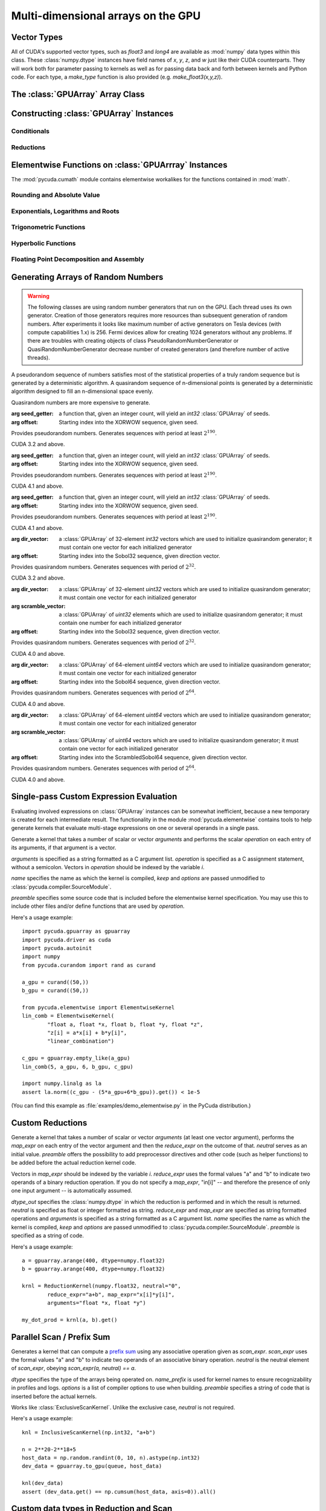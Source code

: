 Multi-dimensional arrays on the GPU
===================================

.. module:: pycuda.gpuarray

Vector Types
------------

.. class :: vec

    All of CUDA's supported vector types, such as `float3` and `long4` are
    available as :mod:`numpy` data types within this class. These
    :class:`numpy.dtype` instances have field names of `x`, `y`, `z`, and `w`
    just like their CUDA counterparts. They will work both for parameter passing
    to kernels as well as for passing data back and forth between kernels and
    Python code. For each type, a `make_type` function is also provided (e.g.
    `make_float3(x,y,z)`).

The :class:`GPUArray` Array Class
---------------------------------

.. class:: GPUArray(shape, dtype, *, allocator=None, order="C")

    A :class:`numpy.ndarray` work-alike that stores its data and performs its
    computations on the compute device.  *shape* and *dtype* work exactly as in
    :mod:`numpy`.  Arithmetic methods in :class:`GPUArray` support the
    broadcasting of scalars. (e.g. `array+5`) If the

    *allocator* is a callable that, upon being called with an argument of the number
    of bytes to be allocated, returns an object that can be cast to an
    :class:`int` representing the address of the newly allocated memory.
    Observe that both :func:`pycuda.driver.mem_alloc` and
    :meth:`pycuda.tools.DeviceMemoryPool.alloc` are a model of this interface.

    All arguments beyond *allocator* should be considered keyword-only.

    .. attribute :: gpudata

        The :class:`pycuda.driver.DeviceAllocation` instance created for the memory that backs
        this :class:`GPUArray`.

    .. attribute :: shape

        The tuple of lengths of each dimension in the array.

    .. attribute :: dtype

        The :class:`numpy.dtype` of the items in the GPU array.

    .. attribute :: size

        The number of meaningful entries in the array. Can also be computed by
        multiplying up the numbers in :attr:`shape`.

    .. attribute :: mem_size

        The total number of entries, including padding, that are present in
        the array. Padding may arise for example because of pitch adjustment by
        :func:`pycuda.driver.mem_alloc_pitch`.

    .. attribute :: nbytes

        The size of the entire array in bytes. Computed as :attr:`size` times
        ``dtype.itemsize``.

    .. attribute :: strides

        Tuple of bytes to step in each dimension when traversing an array.

    .. attribute :: flags

        Return an object with attributes `c_contiguous`, `f_contiguous` and `forc`,
        which may be used to query contiguity properties in analogy to
        :attr:`numpy.ndarray.flags`.

    .. attribute :: ptr

        Return an :class:`int` reflecting the address in device memory where
        this array resides.

        .. versionadded: 2011.1

    .. method :: __len__()

        Returns the size of the leading dimension of *self*.

      .. warning ::

        This method existed in version 0.93 and below, but it returned the value
        of :attr:`size` instead of its current value. The change was made in order
        to match :mod:`numpy`.

    .. method :: reshape(shape)

        Returns an array containing the same data with a new shape.

    .. method :: ravel()

        Returns flattened array containing the same data.

    .. method :: view(dtype=None)

        Returns view of array with the same data. If *dtype* is different from
        current dtype, the actual bytes of memory will be reinterpreted.

    .. method :: set(ary)

        Transfer the contents the :class:`numpy.ndarray` object *ary*
        onto the device.

        *ary* must have the same dtype and size (not necessarily shape) as *self*.

    .. method :: set_async(ary, stream=None)

        Asynchronously transfer the contents the :class:`numpy.ndarray` object *ary*
        onto the device, optionally sequenced on *stream*.

        *ary* must have the same dtype and size (not necessarily shape) as *self*.

    .. method :: get(ary=None, stream=None, pagelocked=False)

        Transfer the contents of *self* into *ary* or a newly allocated
        :mod:`numpy.ndarray`. If *ary* is given, it must have the right
        size (not necessarily shape) and dtype. If it is not given,
        a *pagelocked* specifies whether the new array is allocated
        page-locked.

    .. method :: get_async(ary=None, stream=None)

        Transfer the contents of *self* into *ary* or a newly allocated
        :mod:`numpy.ndarray`. If *ary* is given, it must have the right
        size (not necessarily shape) and dtype. If it is not given,
        a page-locked* array is newly allocated.

    .. method :: mul_add(self, selffac, other, otherfac, add_timer=None, stream=None):

        Return `selffac*self + otherfac*other`. *add_timer*, if given,
        is invoked with the result from
        :meth:`pycuda.driver.Function.prepared_timed_call`.

    .. method :: __add__(other)
    .. method :: __sub__(other)
    .. method :: __iadd__(other)
    .. method :: __isub__(other)
    .. method :: __neg__(other)
    .. method :: __mul__(other)
    .. method :: __div__(other)
    .. method :: __rdiv__(other)
    .. method :: __pow__(other)

    .. method :: __abs__()

        Return a :class:`GPUArray` containing the absolute value of each
        element of *self*.

    .. UNDOC reverse()

    .. method :: fill(scalar, stream=None)

        Fill the array with *scalar*.

    .. method :: astype(dtype, stream=None)

        Return *self*, cast to *dtype*.

    .. attribute :: real

        Return the real part of *self*, or *self* if it is real.

        .. versionadded:: 0.94

    .. attribute :: imag

        Return the imaginary part of *self*, or *zeros_like(self)* if it is real.

        .. versionadded: 0.94

    .. method :: conj()

        Return the complex conjugate of *self*, or *self* if it is real.

        .. versionadded: 0.94

    .. method:: bind_to_texref(texref, allow_offset=False)

        Bind *self* to the :class:`pycuda.driver.TextureReference` *texref*.

        Due to alignment requirements, the effective texture bind address may be
        different from the requested one by an offset. This method returns this
        offset in units of *self*'s data type.  If *allow_offset* is ``False``, a
        nonzero value of this offset will cause an exception to be raised.

        .. note::

            It is recommended to use :meth:`bind_to_texref_ext` instead of
            this method.

    .. method:: bind_to_texref_ext(texref, channels=1, allow_double_hack=False, allow_offset=False)

        Bind *self* to the :class:`pycuda.driver.TextureReference` *texref*.
        In addition, set the texture reference's format to match :attr:`dtype`
        and its channel count to *channels*. This routine also sets the
        texture reference's :data:`pycuda.driver.TRSF_READ_AS_INTEGER` flag,
        if necessary.

        Due to alignment requirements, the effective texture bind address may be
        different from the requested one by an offset. This method returns this
        offset in units of *self*'s data type.  If *allow_offset* is ``False``, a
        nonzero value of this offset will cause an exception to be raised.

        .. versionadded:: 0.93

        .. highlight:: c

        As of this writing, CUDA textures do not natively support double-precision
        floating point data. To remedy this deficiency, PyCUDA contains a workaround,
        which can be enabled by passing *True* for allow_double_hack. In this case,
        use the following code for texture access in your kernel code::

            #include <pycuda-helpers.hpp>

            texture<fp_tex_double, 1, cudaReadModeElementType> my_tex;

            __global__ void f()
            {
              ...
              fp_tex1Dfetch(my_tex, threadIdx.x);
              ...
            }

        .. highlight:: python

        (This workaround was added in version 0.94.)

Constructing :class:`GPUArray` Instances
----------------------------------------

.. function:: to_gpu(ary, allocator=None)

    Return a :class:`GPUArray` that is an exact copy of the :class:`numpy.ndarray`
    instance *ary*.

    See :class:`GPUArray` for the meaning of *allocator*.

.. function:: to_gpu_async(ary, allocator=None, stream=None)

    Return a :class:`GPUArray` that is an exact copy of the :class:`numpy.ndarray`
    instance *ary*. The copy is done asynchronously, optionally sequenced into
    *stream*.

    See :class:`GPUArray` for the meaning of *allocator*.

.. function:: empty(shape, dtype, *, allocator=None, order="C")

    A synonym for the :class:`GPUArray` constructor.

.. function:: zeros(shape, dtype, *, allocator=None, order="C")

    Same as :func:`empty`, but the :class:`GPUArray` is zero-initialized before
    being returned.

.. function:: empty_like(other_ary)

    Make a new, uninitialized :class:`GPUArray` having the same properties
    as *other_ary*.

.. function:: zeros_like(other_ary)

    Make a new, zero-initialized :class:`GPUArray` having the same properties
    as *other_ary*.

.. function:: arange(start, stop, step, dtype=None, stream=None)

    Create a :class:`GPUArray` filled with numbers spaced `step` apart,
    starting from `start` and ending at `stop`.

    For floating point arguments, the length of the result is
    `ceil((stop - start)/step)`.  This rule may result in the last
    element of the result being greater than `stop`.

    *dtype*, if not specified, is taken as the largest common type
    of *start*, *stop* and *step*.

.. function:: take(a, indices, stream=None)

    Return the :class:`GPUArray` ``[a[indices[0]], ..., a[indices[n]]]``.
    For the moment, *a* must be a type that can be bound to a texture.

Conditionals
^^^^^^^^^^^^

.. function:: if_positive(criterion, then_, else_, out=None, stream=None)

    Return an array like *then_*, which, for the element at index *i*,
    contains *then_[i]* if *criterion[i]>0*, else *else_[i]*. (added in 0.94)

.. function:: maximum(a, b, out=None, stream=None)

    Return the elementwise maximum of *a* and *b*. (added in 0.94)

.. function:: minimum(a, b, out=None, stream=None)

    Return the elementwise minimum of *a* and *b*. (added in 0.94)

Reductions
^^^^^^^^^^

.. function:: sum(a, dtype=None, stream=None)

.. function:: dot(a, b, dtype=None, stream=None)

.. function:: subset_dot(subset, a, b, dtype=None, stream=None)

.. function:: max(a, stream=None)

.. function:: min(a, stream=None)

.. function:: subset_max(subset, a, stream=None)

.. function:: subset_min(subset, a, stream=None)

Elementwise Functions on :class:`GPUArrray` Instances
-----------------------------------------------------

.. module:: pycuda.cumath

The :mod:`pycuda.cumath` module contains elementwise
workalikes for the functions contained in :mod:`math`.

Rounding and Absolute Value
^^^^^^^^^^^^^^^^^^^^^^^^^^^

.. function:: fabs(array, stream=None)
.. function:: ceil(array, stream=None)
.. function:: floor(array, stream=None)

Exponentials, Logarithms and Roots
^^^^^^^^^^^^^^^^^^^^^^^^^^^^^^^^^^

.. function:: exp(array, stream=None)
.. function:: log(array, stream=None)
.. function:: log10(array, stream=None)
.. function:: sqrt(array, stream=None)

Trigonometric Functions
^^^^^^^^^^^^^^^^^^^^^^^

.. function:: sin(array, stream=None)
.. function:: cos(array, stream=None)
.. function:: tan(array, stream=None)
.. function:: asin(array, stream=None)
.. function:: acos(array, stream=None)
.. function:: atan(array, stream=None)

Hyperbolic Functions
^^^^^^^^^^^^^^^^^^^^

.. function:: sinh(array, stream=None)
.. function:: cosh(array, stream=None)
.. function:: tanh(array, stream=None)

Floating Point Decomposition and Assembly
^^^^^^^^^^^^^^^^^^^^^^^^^^^^^^^^^^^^^^^^^

.. function:: fmod(arg, mod, stream=None)

    Return the floating point remainder of the division `arg/mod`,
    for each element in `arg` and `mod`.

.. function:: frexp(arg, stream=None)

    Return a tuple `(significands, exponents)` such that
    `arg == significand * 2**exponent`.

.. function:: ldexp(significand, exponent, stream=None)

    Return a new array of floating point values composed from the
    entries of `significand` and `exponent`, paired together as
    `result = significand * 2**exponent`.

.. function:: modf(arg, stream=None)

    Return a tuple `(fracpart, intpart)` of arrays containing the
    integer and fractional parts of `arg`.

Generating Arrays of Random Numbers
-----------------------------------

.. module:: pycuda.curandom

.. function:: rand(shape, dtype=numpy.float32, stream=None)

    Return an array of `shape` filled with random values of `dtype`
    in the range [0,1).

.. warning::

    The following classes are using random number generators that run on the GPU.
    Each thread uses its own generator. Creation of those generators requires more
    resources than subsequent generation of random numbers. After experiments
    it looks like maximum number of active generators on Tesla devices
    (with compute capabilities 1.x) is 256. Fermi devices allow for creating
    1024 generators without any problems. If there are troubles with creating
    objects of class PseudoRandomNumberGenerator or QuasiRandomNumberGenerator
    decrease number of created generators
    (and therefore number of active threads).

A pseudorandom sequence of numbers satisfies most of the statistical properties
of a truly random sequence but is generated by a deterministic algorithm.  A
quasirandom sequence of n-dimensional points is generated by a deterministic
algorithm designed to fill an n-dimensional space evenly. 

Quasirandom numbers are more expensive to generate.

.. function:: get_curand_version()

    Obtain the version of CURAND against which PyCUDA was compiled. Returns a
    3-tuple of integers as *(major, minor, revision)*.

.. function:: seed_getter_uniform(N)

    Return an :class:`GPUArray` filled with one random `int32` repeated `N`
    times which can be used as a seed for XORWOW generator.

.. function:: seed_getter_unique(N)

    Return an :class:`GPUArray` filled with `N` random `int32` which can
    be used as a seed for XORWOW generator.

.. class:: XORWOWRandomNumberGenerator(seed_getter=None, offset=0)

    :arg seed_getter: a function that, given an integer count, will yield an
      `int32` :class:`GPUArray` of seeds.
    :arg offset: Starting index into the XORWOW sequence, given seed.

    Provides pseudorandom numbers. Generates sequences with period 
    at least :math:`2^190`.

    CUDA 3.2 and above.

    .. versionadded:: 2011.1

    .. method:: fill_uniform(data, stream=None)

        Fills in :class:`GPUArray` *data* with uniformly distributed
        pseudorandom values.

    .. method:: gen_uniform(shape, dtype, stream=None)

        Creates object of :class:`GPUArray` with given *shape* and *dtype*,
        fills it in with uniformly distributed pseudorandom values,
        and returns newly created object.

    .. method:: fill_normal(data, stream=None)

        Fills in :class:`GPUArray` *data* with normally distributed
        pseudorandom values.

    .. method:: gen_normal(shape, dtype, stream=None)

        Creates object of :class:`GPUArray` with given *shape* and *dtype*,
        fills it in with normally distributed pseudorandom values,
        and returns newly created object.

    .. method:: fill_log_normal(data, mean, stddev, stream=None)

        Fills in :class:`GPUArray` *data* with log-normally distributed
        pseudorandom values with mean *mean* and standard deviation *stddev*.

        CUDA 4.0 and above.

        .. versionadded:: 2012.2

    .. method:: gen_log_normal(shape, dtype, mean, stddev, stream=None)

        Creates object of :class:`GPUArray` with given *shape* and *dtype*,
        fills it in with log-normally distributed pseudorandom values
        with mean *mean* and standard deviation *stddev*, and returns
        newly created object.

        CUDA 4.0 and above.

        .. versionadded:: 2012.2

    .. method:: call_skip_ahead(i, stream=None)

        Forces all generators to skip i values. Is equivalent to generating
        i values and discarding results, but is much faster.

    .. method::  call_skip_ahead_array(i, stream=None)

        Accepts array i of integer values, telling each generator how many
        values to skip.

    .. method:: call_skip_ahead_sequence(i, stream=None)

        Forces all generators to skip i subsequences. Is equivalent to
        generating i * :math:`2^67` values and discarding results,
        but is much faster.

    .. method:: call_skip_ahead_sequence_array(i, stream=None)

        Accepts array i of integer values, telling each generator how many
        subsequences to skip.

.. class:: MRG32k3aRandomNumberGenerator(seed_getter=None, offset=0)

    :arg seed_getter: a function that, given an integer count, will yield an
      `int32` :class:`GPUArray` of seeds.
    :arg offset: Starting index into the XORWOW sequence, given seed.

    Provides pseudorandom numbers. Generates sequences with period 
    at least :math:`2^190`.

    CUDA 4.1 and above.

    .. versionadded:: 2013.1

    .. method:: fill_uniform(data, stream=None)

        Fills in :class:`GPUArray` *data* with uniformly distributed
        pseudorandom values.

    .. method:: gen_uniform(shape, dtype, stream=None)

        Creates object of :class:`GPUArray` with given *shape* and *dtype*,
        fills it in with uniformly distributed pseudorandom values,
        and returns newly created object.

    .. method:: fill_normal(data, stream=None)

        Fills in :class:`GPUArray` *data* with normally distributed
        pseudorandom values.

    .. method:: gen_normal(shape, dtype, stream=None)

        Creates object of :class:`GPUArray` with given *shape* and *dtype*,
        fills it in with normally distributed pseudorandom values,
        and returns newly created object.

    .. method:: fill_log_normal(data, mean, stddev, stream=None)

        Fills in :class:`GPUArray` *data* with log-normally distributed
        pseudorandom values with mean *mean* and standard deviation *stddev*.

    .. method:: gen_log_normal(shape, dtype, mean, stddev, stream=None)

        Creates object of :class:`GPUArray` with given *shape* and *dtype*,
        fills it in with log-normally distributed pseudorandom values
        with mean *mean* and standard deviation *stddev*, and returns
        newly created object.

    .. method:: call_skip_ahead(i, stream=None)

        Forces all generators to skip i values. Is equivalent to generating
        i values and discarding results, but is much faster.

    .. method::  call_skip_ahead_array(i, stream=None)

        Accepts array i of integer values, telling each generator how many
        values to skip.

    .. method:: call_skip_ahead_sequence(i, stream=None)

        Forces all generators to skip i subsequences. Is equivalent to
        generating i * :math:`2^67` values and discarding results,
        but is much faster.

    .. method:: call_skip_ahead_sequence_array(i, stream=None)

        Accepts array i of integer values, telling each generator how many
        subsequences to skip.

.. function:: make_mtgp32_constants(count, direction=direction_vector_set.VECTOR_32)

    Return an :class:`GPUArray` `count` filled with direction vectors
    used to initialize Sobol generators.

.. function:: make_mtgp32_kernel_state(count, direction=direction_vector_set.VECTOR_32)

    Return an :class:`GPUArray` `count` filled with direction vectors
    used to initialize Sobol generators.

.. class:: Mtgp32RandomNumberGenerator(seed_getter=None, offset=0)

    :arg seed_getter: a function that, given an integer count, will yield an
      `int32` :class:`GPUArray` of seeds.
    :arg offset: Starting index into the XORWOW sequence, given seed.

    Provides pseudorandom numbers. Generates sequences with period 
    at least :math:`2^190`.

    CUDA 4.1 and above.

    .. versionadded:: 2013.1

    .. method:: fill_uniform(data, stream=None)

        Fills in :class:`GPUArray` *data* with uniformly distributed
        pseudorandom values.

.. function:: generate_direction_vectors(count, direction=direction_vector_set.VECTOR_32)

    Return an :class:`GPUArray` `count` filled with direction vectors
    used to initialize Sobol generators.

.. function:: generate_scramble_constants32(count)

    Return a :class:`GPUArray` filled with `count' 32-bit unsigned integer
    numbers used to initialize :class:`ScrambledSobol32RandomNumberGenerator`

.. function:: generate_scramble_constants64(count)

    Return a :class:`GPUArray` filled with `count' 64-bit unsigned integer
    numbers used to initialize :class:`ScrambledSobol64RandomNumberGenerator`

.. class:: Sobol32RandomNumberGenerator(dir_vector=None, offset=0)

    :arg dir_vector: a :class:`GPUArray` of 32-element `int32` vectors which
      are used to initialize quasirandom generator; it must contain one vector
      for each initialized generator
    :arg offset: Starting index into the Sobol32 sequence, given direction
      vector.

    Provides quasirandom numbers. Generates
    sequences with period of :math:`2^32`.

    CUDA 3.2 and above.

    .. versionadded:: 2011.1

    .. method:: fill_uniform(data, stream=None)

        Fills in :class:`GPUArray` *data* with uniformly distributed
        quasirandom values.

    .. method:: gen_uniform(shape, dtype, stream=None)

        Creates object of :class:`GPUArray` with given *shape* and *dtype*,
        fills it in with uniformly distributed pseudorandom values,
        and returns newly created object.

    .. method:: fill_normal(data, stream=None)

        Fills in :class:`GPUArray` *data* with normally distributed
        quasirandom values.

    .. method:: gen_normal(shape, dtype, stream=None)

        Creates object of :class:`GPUArray` with given *shape* and *dtype*,
        fills it in with normally distributed pseudorandom values,
        and returns newly created object.

    .. method:: fill_log_normal(data, mean, stddev, stream=None)

        Fills in :class:`GPUArray` *data* with log-normally distributed
        pseudorandom values with mean *mean* and standard deviation *stddev*.

        CUDA 4.0 and above.

        .. versionadded:: 2012.2

    .. method:: gen_log_normal(shape, dtype, mean, stddev, stream=None)

        Creates object of :class:`GPUArray` with given *shape* and *dtype*,
        fills it in with log-normally distributed pseudorandom values
        with mean *mean* and standard deviation *stddev*, and returns
        newly created object.

        CUDA 4.0 and above.

        .. versionadded:: 2012.2

    .. method:: call_skip_ahead(i, stream=None)

        Forces all generators to skip i values. Is equivalent to generating
        i values and discarding results, but is much faster.

    .. method:: call_skip_ahead_array(i, stream=None)

        Accepts array i of integer values, telling each generator how many
        values to skip.

.. class:: ScrambledSobol32RandomNumberGenerator(dir_vector=None, scramble_vector=None, offset=0)

    :arg dir_vector: a :class:`GPUArray` of 32-element `uint32` vectors which
      are used to initialize quasirandom generator; it must contain one vector
      for each initialized generator
    :arg scramble_vector: a :class:`GPUArray` of `uint32` elements which
      are used to initialize quasirandom generator; it must contain one number
      for each initialized generator
    :arg offset: Starting index into the Sobol32 sequence, given direction
      vector.

    Provides quasirandom numbers. Generates
    sequences with period of :math:`2^32`.

    CUDA 4.0 and above.

    .. versionadded:: 2011.1

    .. method:: fill_uniform(data, stream=None)

        Fills in :class:`GPUArray` *data* with uniformly distributed
        quasirandom values.

    .. method:: gen_uniform(shape, dtype, stream=None)

        Creates object of :class:`GPUArray` with given *shape* and *dtype*,
        fills it in with uniformly distributed pseudorandom values,
        and returns newly created object.

    .. method:: fill_normal(data, stream=None)

        Fills in :class:`GPUArray` *data* with normally distributed
        quasirandom values.

    .. method:: gen_normal(shape, dtype, stream=None)

        Creates object of :class:`GPUArray` with given *shape* and *dtype*,
        fills it in with normally distributed pseudorandom values,
        and returns newly created object.

    .. method:: fill_log_normal(data, mean, stddev, stream=None)

        Fills in :class:`GPUArray` *data* with log-normally distributed
        pseudorandom values with mean *mean* and standard deviation *stddev*.

        CUDA 4.0 and above.

        .. versionadded:: 2012.2

    .. method:: gen_log_normal(shape, dtype, mean, stddev, stream=None)

        Creates object of :class:`GPUArray` with given *shape* and *dtype*,
        fills it in with log-normally distributed pseudorandom values
        with mean *mean* and standard deviation *stddev*, and returns
        newly created object.

        CUDA 4.0 and above.

        .. versionadded:: 2012.2

    .. method:: call_skip_ahead(i, stream=None)

        Forces all generators to skip i values. Is equivalent to generating
        i values and discarding results, but is much faster.

    .. method:: call_skip_ahead_array(i, stream=None)

        Accepts array i of integer values, telling each generator how many
        values to skip.

.. class:: Sobol64RandomNumberGenerator(dir_vector=None, offset=0)

    :arg dir_vector: a :class:`GPUArray` of 64-element `uint64` vectors which
      are used to initialize quasirandom generator; it must contain one vector
      for each initialized generator
    :arg offset: Starting index into the Sobol64 sequence, given direction
      vector.

    Provides quasirandom numbers. Generates
    sequences with period of :math:`2^64`.

    CUDA 4.0 and above.

    .. versionadded:: 2011.1

    .. method:: fill_uniform(data, stream=None)

        Fills in :class:`GPUArray` *data* with uniformly distributed
        quasirandom values.

    .. method:: gen_uniform(shape, dtype, stream=None)

        Creates object of :class:`GPUArray` with given *shape* and *dtype*,
        fills it in with uniformly distributed pseudorandom values,
        and returns newly created object.

    .. method:: fill_normal(data, stream=None)

        Fills in :class:`GPUArray` *data* with normally distributed
        quasirandom values.

    .. method:: gen_normal(shape, dtype, stream=None)

        Creates object of :class:`GPUArray` with given *shape* and *dtype*,
        fills it in with normally distributed pseudorandom values,
        and returns newly created object.

    .. method:: fill_log_normal(data, mean, stddev, stream=None)

        Fills in :class:`GPUArray` *data* with log-normally distributed
        pseudorandom values with mean *mean* and standard deviation *stddev*.

        CUDA 4.0 and above.

        .. versionadded:: 2012.2

    .. method:: gen_log_normal(shape, dtype, mean, stddev, stream=None)

        Creates object of :class:`GPUArray` with given *shape* and *dtype*,
        fills it in with log-normally distributed pseudorandom values
        with mean *mean* and standard deviation *stddev*, and returns
        newly created object.

        CUDA 4.0 and above.

        .. versionadded:: 2012.2

    .. method:: call_skip_ahead(i, stream=None)

        Forces all generators to skip i values. Is equivalent to generating
        i values and discarding results, but is much faster.

    .. method:: call_skip_ahead_array(i, stream=None)

        Accepts array i of integer values, telling each generator how many
        values to skip.

.. class:: ScrambledSobol64RandomNumberGenerator(dir_vector=None, scramble_vector=None, offset=0)

    :arg dir_vector: a :class:`GPUArray` of 64-element `uint64` vectors which
      are used to initialize quasirandom generator; it must contain one vector
      for each initialized generator
    :arg scramble_vector: a :class:`GPUArray` of `uint64` vectors which
      are used to initialize quasirandom generator; it must contain one vector
      for each initialized generator
    :arg offset: Starting index into the ScrambledSobol64 sequence,
      given direction vector.

    Provides quasirandom numbers. Generates
    sequences with period of :math:`2^64`.

    CUDA 4.0 and above.

    .. versionadded:: 2011.1

    .. method:: fill_uniform(data, stream=None)

        Fills in :class:`GPUArray` *data* with uniformly distributed
        quasirandom values.

    .. method:: gen_uniform(shape, dtype, stream=None)

        Creates object of :class:`GPUArray` with given *shape* and *dtype*,
        fills it in with uniformly distributed pseudorandom values,
        and returns newly created object.

    .. method:: fill_normal(data, stream=None)

        Fills in :class:`GPUArray` *data* with normally distributed
        quasirandom values.

    .. method:: gen_normal(shape, dtype, stream=None)

        Creates object of :class:`GPUArray` with given *shape* and *dtype*,
        fills it in with normally distributed pseudorandom values,
        and returns newly created object.

    .. method:: fill_log_normal(data, mean, stddev, stream=None)

        Fills in :class:`GPUArray` *data* with log-normally distributed
        pseudorandom values with mean *mean* and standard deviation *stddev*.

        CUDA 4.0 and above.

        .. versionadded:: 2012.2

    .. method:: gen_log_normal(shape, dtype, mean, stddev, stream=None)

        Creates object of :class:`GPUArray` with given *shape* and *dtype*,
        fills it in with log-normally distributed pseudorandom values
        with mean *mean* and standard deviation *stddev*, and returns
        newly created object.

        CUDA 4.0 and above.

        .. versionadded:: 2012.2

    .. method:: call_skip_ahead(i, stream=None)

        Forces all generators to skip i values. Is equivalent to generating
        i values and discarding results, but is much faster.

    .. method:: call_skip_ahead_array(i, stream=None)

        Accepts array i of integer values, telling each generator how many
        values to skip.

Single-pass Custom Expression Evaluation
----------------------------------------

.. module:: pycuda.elementwise

Evaluating involved expressions on :class:`GPUArray` instances can be
somewhat inefficient, because a new temporary is created for each
intermediate result. The functionality in the module :mod:`pycuda.elementwise`
contains tools to help generate kernels that evaluate multi-stage expressions
on one or several operands in a single pass.

.. class:: ElementwiseKernel(arguments, operation, name="kernel", keep=False, options=[], preamble="")

    Generate a kernel that takes a number of scalar or vector *arguments*
    and performs the scalar *operation* on each entry of its arguments, if that
    argument is a vector.

    *arguments* is specified as a string formatted as a C argument list.
    *operation* is specified as a C assignment statement, without a semicolon.
    Vectors in *operation* should be indexed by the variable *i*.

    *name* specifies the name as which the kernel is compiled, *keep*
    and *options* are passed unmodified to :class:`pycuda.compiler.SourceModule`.

    *preamble* specifies some source code that is included before the
    elementwise kernel specification. You may use this to include other
    files and/or define functions that are used by *operation*.

    .. method:: __call__(*args, range=None, slice=None)

        Invoke the generated scalar kernel. The arguments may either be scalars or
        :class:`GPUArray` instances.

        If *range* is given, it must be a :class:`slice` object and specifies
        the range of indices *i* for which the *operation* is carried out.

        If *slice* is given, it must be a :class:`slice` object and specifies
        the range of indices *i* for which the *operation* is carried out,
        truncated to the container. Also, *slice* may contain negative indices
        to index relative to the end of the array.

        If *stream* is given, it must be a :class:`pycuda.driver.Stream` object,
        where the execution will be serialized.

Here's a usage example::

    import pycuda.gpuarray as gpuarray
    import pycuda.driver as cuda
    import pycuda.autoinit
    import numpy
    from pycuda.curandom import rand as curand

    a_gpu = curand((50,))
    b_gpu = curand((50,))

    from pycuda.elementwise import ElementwiseKernel
    lin_comb = ElementwiseKernel(
            "float a, float *x, float b, float *y, float *z",
            "z[i] = a*x[i] + b*y[i]",
            "linear_combination")

    c_gpu = gpuarray.empty_like(a_gpu)
    lin_comb(5, a_gpu, 6, b_gpu, c_gpu)

    import numpy.linalg as la
    assert la.norm((c_gpu - (5*a_gpu+6*b_gpu)).get()) < 1e-5

(You can find this example as :file:`examples/demo_elementwise.py` in the PyCuda
distribution.)

Custom Reductions
-----------------

.. module:: pycuda.reduction

.. class:: ReductionKernel(dtype_out, neutral, reduce_expr, map_expr=None, arguments=None, name="reduce_kernel", keep=False, options=[], preamble="")

    Generate a kernel that takes a number of scalar or vector *arguments*
    (at least one vector argument), performs the *map_expr* on each entry of
    the vector argument and then the *reduce_expr* on the outcome of that.
    *neutral* serves as an initial value. *preamble* offers the possibility
    to add preprocessor directives and other code (such as helper functions)
    to be added before the actual reduction kernel code.

    Vectors in *map_expr* should be indexed by the variable *i*. *reduce_expr*
    uses the formal values "a" and "b" to indicate two operands of a binary
    reduction operation. If you do not specify a *map_expr*, "in[i]" -- and
    therefore the presence of only one input argument -- is automatically
    assumed.

    *dtype_out* specifies the :class:`numpy.dtype` in which the reduction is
    performed and in which the result is returned. *neutral* is
    specified as float or integer formatted as string. *reduce_expr* and
    *map_expr* are specified as string formatted operations and *arguments*
    is specified as a string formatted as a C argument list. *name* specifies
    the name as which the kernel is compiled, *keep* and *options* are passed
    unmodified to :class:`pycuda.compiler.SourceModule`. *preamble* is specified
    as a string of code.

    .. method __call__(*args, stream=None)

Here's a usage example::

    a = gpuarray.arange(400, dtype=numpy.float32)
    b = gpuarray.arange(400, dtype=numpy.float32)

    krnl = ReductionKernel(numpy.float32, neutral="0",
            reduce_expr="a+b", map_expr="x[i]*y[i]",
            arguments="float *x, float *y")

    my_dot_prod = krnl(a, b).get()

Parallel Scan / Prefix Sum
--------------------------

.. module:: pycuda.scan

.. class:: ExclusiveScanKernel(dtype, scan_expr, neutral, name_prefix="scan", options=[], preamble="")

    Generates a kernel that can compute a `prefix sum <https://secure.wikimedia.org/wikipedia/en/wiki/Prefix_sum>`_
    using any associative operation given as *scan_expr*.
    *scan_expr* uses the formal values "a" and "b" to indicate two operands of
    an associative binary operation. *neutral* is the neutral element
    of *scan_expr*, obeying *scan_expr(a, neutral) == a*.

    *dtype* specifies the type of the arrays being operated on. 
    *name_prefix* is used for kernel names to ensure recognizability
    in profiles and logs. *options* is a list of compiler options to use
    when building. *preamble* specifies a string of code that is
    inserted before the actual kernels.

    .. method:: __call__(self, input_ary, output_ary=None, allocator=None, queue=None)

.. class:: InclusiveScanKernel(dtype, scan_expr, neutral=None, name_prefix="scan", options=[], preamble="", devices=None)

    Works like :class:`ExclusiveScanKernel`. Unlike the exclusive case,
    *neutral* is not required.

Here's a usage example::

    knl = InclusiveScanKernel(np.int32, "a+b")

    n = 2**20-2**18+5
    host_data = np.random.randint(0, 10, n).astype(np.int32)
    dev_data = gpuarray.to_gpu(queue, host_data)

    knl(dev_data)
    assert (dev_data.get() == np.cumsum(host_data, axis=0)).all()

Custom data types in Reduction and Scan
---------------------------------------

If you would like to use your own (struct/union/whatever) data types in
scan and reduction, define those types in the *preamble* and let PyCUDA
know about them using this function:

.. function:: pycuda.tools.register_dtype(dtype, name)

    *dtype* is a :func:`numpy.dtype`.

    .. versionadded: 2011.2

Fast Fourier Transforms
-----------------------

Bogdan Opanchuk's `pyfft <http://pypi.python.org/pypi/pyfft>`_ offers a
variety of GPU-based FFT implementations designed to work with
:class:`pycuda.gpuarray.GPUArray` objects.
